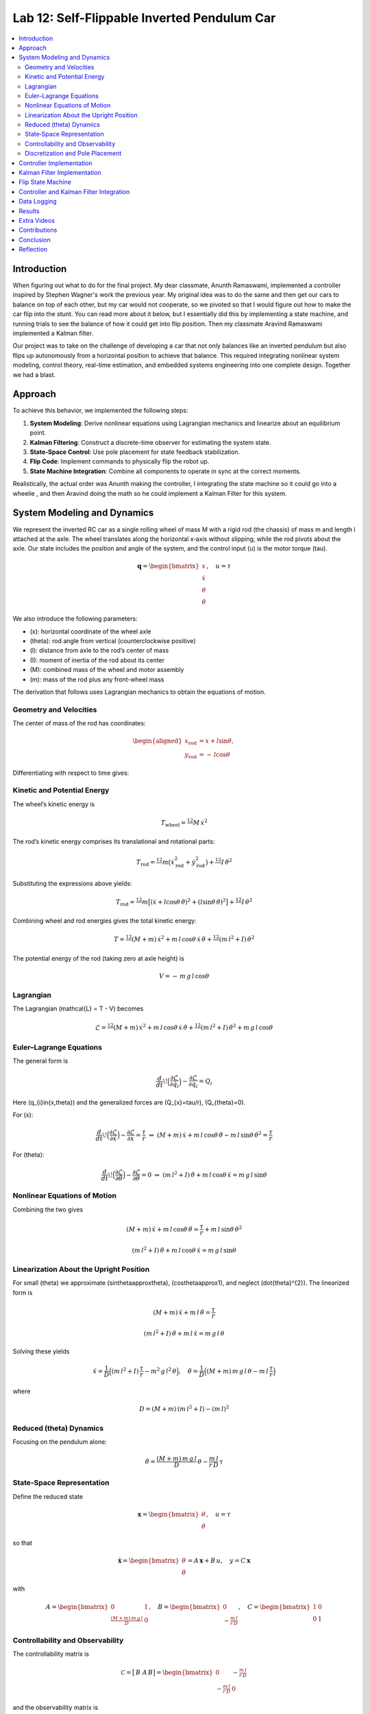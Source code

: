 
Lab 12: Self-Flippable Inverted Pendulum Car
====================================

.. contents::
   :local:
   :depth: 2

Introduction
------------

When figuring out what to do for the final project. My dear classmate, Anunth Ramaswami, implemented a controller inspired by Stephen Wagner's work the previous year. My original idea was to do the same and then get our cars to balance on top of each other, but my car would not cooperate, so we pivoted so that I would figure out how to make the car flip into the stunt. You can read  more about it below, but I essentially did this by implementing a state machine, and running trials to see the balance of how it could get into flip position. Then my classmate Aravind Ramaswami implemented a Kalman filter.

Our project was to take  on the challenge of developing a car that not only balances like an inverted pendulum but also flips up autonomously from a horizontal position to achieve that balance. This required integrating nonlinear system modeling, control theory, real-time estimation, and embedded systems engineering into one complete design. Together we had a blast.

Approach
--------

To achieve this behavior, we implemented the following steps:

1. **System Modeling**: Derive nonlinear equations using Lagrangian mechanics and linearize about an equilibrium point.
2. **Kalman Filtering**: Construct a discrete-time observer for estimating the system state.
3. **State-Space Control**: Use pole placement for state feedback stabilization.
4. **Flip Code**: Implement commands to physically flip the robot up.
5. **State Machine Integration**: Combine all components to operate in sync at the correct moments.

Realistically, the actual order was Anunth making the controller, I integrating the state machine so it could go into a wheelie , and then Aravind doing the math so he could implement a Kalman Filter for this system.


System Modeling and Dynamics
------------------------------------

We represent the inverted RC car as a single rolling wheel of mass M with a rigid rod (the chassis) of mass m and length l attached at the axle. The wheel translates along the horizontal x‑axis without slipping, while the rod pivots about the axle.  Our state includes the position and angle of the system, and the control input \(u\) is the motor torque \(\tau\).

.. math::

   \mathbf{q} = \begin{bmatrix}
     x \\ \dot{x} \\ \theta \\ \dot{\theta}
   \end{bmatrix}, \quad u = \tau
We also introduce the following parameters:

* \(x\): horizontal coordinate of the wheel axle  
* \(\theta\): rod angle from vertical (counterclockwise positive)  
* \(l\): distance from axle to the rod’s center of mass  
* \(I\): moment of inertia of the rod about its center  
* \(M\): combined mass of the wheel and motor assembly  
* \(m\): mass of the rod plus any front-wheel mass  

The derivation that follows uses Lagrangian mechanics to obtain the equations of motion.

Geometry and Velocities
^^^^^^^^^^

The center of mass of the rod has coordinates:

.. math::

   \begin{aligned}
     x_{\mathrm{rod}} &= x + l \sin\theta,\\
     y_{\mathrm{rod}} &= -\,l \cos\theta
   \end{aligned}

Differentiating with respect to time gives:

.. math::
   :nowrap:

   \begin{aligned}
     \dot{x}_{\mathrm{rod}}
       &= \dot{x} + l \cos\theta\,\dot{\theta},\\
     \dot{y}_{\mathrm{rod}}
       &= l \sin\theta\,\dot{\theta}.
   \end{aligned}

Kinetic and Potential Energy
^^^^^^^^^^

The wheel’s kinetic energy is

.. math::

   T_{\mathrm{wheel}} = \tfrac12\,M\,\dot{x}^{2}

The rod’s kinetic energy comprises its translational and rotational parts:

.. math::

   T_{\mathrm{rod}}
   = \tfrac12\,m\bigl(\dot{x}_{\mathrm{rod}}^{2} + \dot{y}_{\mathrm{rod}}^{2}\bigr)
     + \tfrac12\,I\,\dot{\theta}^{2}

Substituting the expressions above yields:

.. math::

   T_{\mathrm{rod}}
   = \tfrac12\,m\bigl[(\dot{x} + l\cos\theta\,\dot{\theta})^{2}
     + (l\sin\theta\,\dot{\theta})^{2}\bigr]
     + \tfrac12\,I\,\dot{\theta}^{2}

Combining wheel and rod energies gives the total kinetic energy:

.. math::

   T = \tfrac12\,(M + m)\,\dot{x}^{2}
     + m\,l\,\cos\theta\,\dot{x}\,\dot{\theta}
     + \tfrac12\,(m\,l^{2} + I)\,\dot{\theta}^{2}

The potential energy of the rod (taking zero at axle height) is

.. math::

   V = -\,m\,g\,l\,\cos\theta

Lagrangian
^^^^^^^^^^

The Lagrangian \(\mathcal{L} = T - V\) becomes

.. math::

   \mathcal{L}
   = \tfrac12\,(M + m)\,\dot{x}^{2}
     + m\,l\,\cos\theta\,\dot{x}\,\dot{\theta}
     + \tfrac12\,(m\,l^{2} + I)\,\dot{\theta}^{2}
     + m\,g\,l\,\cos\theta

Euler–Lagrange Equations
^^^^^^^^^^

The general form is

.. math::

   \frac{d}{dt}\!\Bigl(\frac{\partial\mathcal{L}}{\partial\dot{q}_{i}}\Bigr)
   - \frac{\partial\mathcal{L}}{\partial q_{i}}
   = Q_{i}

Here \(q_{i}\in\{x,\theta\}\) and the generalized forces are \(Q_{x}=\tau/r\), \(Q_{\theta}=0\).

For \(x\):

.. math::

   \frac{d}{dt}\!\Bigl(\frac{\partial\mathcal{L}}{\partial\dot{x}}\Bigr)
   - \frac{\partial\mathcal{L}}{\partial x}
   = \frac{\tau}{r}
   \;\Rightarrow\;
   (M + m)\,\ddot{x}
   + m\,l\,\cos\theta\,\ddot{\theta}
   - m\,l\,\sin\theta\,\dot{\theta}^{2}
   = \frac{\tau}{r}

For \(\theta\):

.. math::

   \frac{d}{dt}\!\Bigl(\frac{\partial\mathcal{L}}{\partial\dot{\theta}}\Bigr)
   - \frac{\partial\mathcal{L}}{\partial \theta}
   = 0
   \;\Rightarrow\;
   (m\,l^{2} + I)\,\ddot{\theta}
   + m\,l\,\cos\theta\,\ddot{x}
   = m\,g\,l\,\sin\theta

Nonlinear Equations of Motion
^^^^^^^^^^
Combining the two gives

.. math::

   (M + m)\,\ddot{x} + m\,l\,\cos\theta\,\ddot{\theta}
   = \frac{\tau}{r} + m\,l\,\sin\theta\,\dot{\theta}^{2}

.. math::

   (m\,l^{2} + I)\,\ddot{\theta} + m\,l\,\cos\theta\,\ddot{x}
   = m\,g\,l\,\sin\theta

Linearization About the Upright Position
^^^^^^^^^^

For small \(\theta\) we approximate \(\sin\theta\approx\theta\), \(\cos\theta\approx1\), and neglect \(\dot{\theta}^{2}\).  The linearized form is

.. math::

   (M + m)\,\ddot{x} + m\,l\,\ddot{\theta} = \frac{\tau}{r}

.. math::

   (m\,l^{2} + I)\,\ddot{\theta} + m\,l\,\ddot{x} = m\,g\,l\,\theta

Solving these yields

.. math::

   \ddot{x}
   = \frac{1}{D}\Bigl((m\,l^{2} + I)\,\frac{\tau}{r}
     - m^{2}\,g\,l^{2}\,\theta\Bigr),
   \quad
   \ddot{\theta}
   = \frac{1}{D}\Bigl((M + m)\,m\,g\,l\,\theta
     - m\,l\,\frac{\tau}{r}\Bigr)

where

.. math::

   D = (M + m)\,(m\,l^{2} + I) - (m\,l)^{2}

Reduced \(\theta\) Dynamics
^^^^^^^^^^

Focusing on the pendulum alone:

.. math::

   \ddot{\theta}
   = \frac{(M + m)\,m\,g\,l}{D}\,\theta
     - \frac{m\,l}{r\,D}\,\tau

State‑Space Representation
^^^^^^^^^^

Define the reduced state

.. math::

   \mathbf{x}
   = \begin{bmatrix}\theta \\ \dot{\theta}\end{bmatrix},
   \quad
   u = \tau

so that

.. math::

   \dot{\mathbf{x}}
   = \begin{bmatrix}\dot{\theta} \\ \ddot{\theta}\end{bmatrix}
   = A\,\mathbf{x} + B\,u,
   \quad
   y = C\,\mathbf{x}

with

.. math::

   A = \begin{bmatrix}0 & 1 \\ \tfrac{(M + m)\,m\,g\,l}{D} & 0\end{bmatrix},
   \quad
   B = \begin{bmatrix}0 \\ -\tfrac{m\,l}{r\,D}\end{bmatrix},
   \quad
   C = \begin{bmatrix}1 & 0 \\ 0 & 1\end{bmatrix}

Controllability and Observability
^^^^^^^^^^

The controllability matrix is

.. math::

   \mathcal{C}
   = \bigl[\,B\;\;A\,B\bigr]
   = \begin{bmatrix}
       0 & -\tfrac{m\,l}{r\,D} \\
      -\tfrac{m\,l}{r\,D} & 0
     \end{bmatrix}

and the observability matrix is

.. math::

   \mathcal{O}
   = \begin{bmatrix}C \\ C\,A\end{bmatrix}
   = \begin{bmatrix}
       0 & 1 \\
       1 & 0 \\
       0 & 0 \\
       0 & 0
     \end{bmatrix}

Both have full rank (\(2\)), so the reduced system is controllable and observable.  We can therefore apply a Kalman filter to estimate \(\hat{\mathbf{x}}\) and a state‑feedback law

.. math::
   :nowrap:

   u = -K\,\hat{\mathbf{x}}

Discretization and Pole Placement
^^^^^^^^^^

Introduce

.. math::

   \alpha_{1} = \frac{(M + m)\,m\,g\,l}{D},
   \quad
   \alpha_{2} = \frac{m\,l}{r\,D}

so that

.. math::

   A = \begin{bmatrix}0 & 1 \\ \alpha_{1} & 0\end{bmatrix},
   \quad
   B = \begin{bmatrix}0 \\ -\alpha_{2}\end{bmatrix}

For a sampling period \(\Delta t\) and desired pole locations, MATLAB’s place() yields

.. math::

   K = \begin{bmatrix}2.29 & 0.34\end{bmatrix}

These gains assume \(\theta\) is in radians; multiply by \(\pi/180\) if your controller uses degrees.

Controller Implementation
-----------------

We used MATLAB's `place()` with poles at 0.87 and 0.75. This gave:

.. math::

   K = [0.04, 0.002]

The system was discretized using Euler method with dt = 0.017 because that was the average value we got between time stamps. Controller was implemented as:

.. code-block:: cpp

   float u = k_theta * theta + k_omega * omega;


Here is the code for the controller function:

 Controller Function

.. code-block:: cpp

   void controller(float reading, float desire, float om) {
     float kp = 0.04;
     float kd = 0.002;
     float e = reading - desire;
     float d_term = kd * om;
     float u = kp * e + d_term;

     int dir_r = -1, dir_l = -1;
     if (u < 0) {
       dir_r = 1;
       dir_l = 1;
     }

     float u_abs = abs(u);
     if (abs(e) > 70) {
       stop_motors();
       return;
     }

     command_motors(u_abs, u_abs, dir_r, dir_l, 30);
   }

The controller is very robust. Here is a video demonstration. 

.. youtube:: QNDRmvV0Qqg

Kalman Filter Implementation
-------------

We adapted the Kalman Filter from Lab 7 with updated A, B, C matrices. Process noise :math:`Q` was larger than measurement noise :math:`R` because we trusted the IMU more than the model.

The Kalman Filter allowed us to fuse two streams of sensor data: Angle from DMP(quaternion converted) and  Angular velocity from gyroscope. The angular velocity from gyroscope was fast but noisy and subject to bias and the angle from DMP was relatively smooth, but low-rate and could drift under dynamic conditions. The Kalman Filter was able to compensate for sensor limitations and provide reliable estimates of both angle and angular velocity, which fed into the controller.

.. code-block:: cpp

   void kalman_filter(float y1_rad, float y2_rad, float u_rad) {
     float y1 = y1_rad * 3.14159 / 180;
     float y2 = y2_rad * 3.14159 / 180;
     float u = u_rad;

     BLA::Matrix<2, 2> Ad = { ... };
     BLA::Matrix<2, 1> Bd = { ... };
     BLA::Matrix<2, 1> mu_p = Ad * mu + Bd * u;
     mu_p(1, 0) = -mu_p(1, 0);
     BLA::Matrix<2, 2> sigma_p = Ad * sigma * ~Ad + sigma_u;

     if (new_measurement == 1) {
       BLA::Matrix<2, 2> sigma_m = C * sigma_p * ~C + sigma_z;
       Invert(sigma_m);
       BLA::Matrix<2, 2> kkf_gain = sigma_p * (~C * sigma_m);
       mu = mu_p + kkf_gain * (BLA::Matrix<2, 1>{ y1, y2 } - C * mu_p);
       sigma = (I - kkf_gain * C) * sigma_p;
       new_measurement = 0;
     } else {
       mu = mu_p;
       sigma = sigma_p;
     }

     mu(0, 0) *= 180 / 3.14159;
     mu(1, 0) *= 180 / 3.14159;
   }


Flip State Machine
------------------

We observed that the controller only activates well past :math:`30^\circ`. Therefore, an open-loop sequence was implemented:

1. **FORWARD** — 272 ms
2. **BREAK** — 100 ms
3. **REVERSE** — 270 ms
4. **STOP** — wait for controller handoff

If the angle exceeds 30°, the controller and filter activate.

Before we even added the check for 30 degrees, I wrote a function `DELAY_STOP`. It is not named the best, but it was called that because that because the first function I implemented made the car go for a certain length of delay, and then it would abruptly stop. This did not make the car flip; it just made it go forward and stop(go figure). So I implemented it going forward and then suddenly reversing. This made it drift beautifully. Sometimes it went 360 degrees and continued. 

This is a blooper of it going a little more than 360 degrees, but I wanted to post it anyways because I thought it was cool

.. youtube:: dXLb_GY04mo

Afterwards, we decided to try breaking the motors by supplying a pwm of 255 to each pin in between going forwards and backwards so it would coast before going in reverse. It successfully flipped. Here is a video.

.. youtube:: OkugFH8zUUg

**This is NOT what I wanted**

If it flips, and lands back in its position, the controller would think that it is far from the target angle and then supply a large PWM signal. We had to write code that made it untrigger the controller if it detected that the  car was flat after the flip. 

The code we added was this:

..code-block:: cpp

     if(abs(e)>70){
       stop_motors();
       return;
     }

Anyways now I needed to fine tune the values of how long it would be going forward and how long it would be going backwards. If I gave it too much acceleration for too long, it would flip over, and if I didn't give it enough time to go forward or reverse, the car wouldn't go up. 

**My goal was to make the car go up**. 

I eventually found that 272 ms for forward and 270 ms for backwards was perfect. Here is the code of the original sequence.

.. code-block:: cpp


    case DELAY_STOP:
    {

        success = robot_cmd.get_next_value(delay_val);
         if (!success)
           return;

       success = robot_cmd.get_next_value(stop_val);
         if (!success)
           return;
       command_motors(1,1, 1,1, 90);

       delay(delay_val);

       break_motors();

       delay(100);

       command_motors(1,1, -1,-1, 90);
      
       delay(stop_val);
       break_motors();
       delay(100);
       stop_motors();


      break;

    }

But now we wanted to implement this into Anunth's code because his file had the controller implemented as function with flags in the main loop. 
Because of this, I rewrote the code and turned `DELAY_STOP` into a flag and constant setter function as you can see below.

.. code-block:: cpp

    case DELAY_STOP:
    {
      success = robot_cmd.get_next_value(delay_val);
        if (!success)
          return;

      success = robot_cmd.get_next_value(stop_val);
        if (!success)
          return;
      flip_active = true;
      flip0 = true;
      flip1 = false;
      flip2 = false;
      flip3 = false;
      flip_start_time = millis();


      break;

    }

These flags are used in the state machine below.

.. code-block:: cpp

   if (abs(DCM_yaw[w - 1]) < 60) {
     start_O_controller = true;
     start_IMU = true;
     flip_active = false;
     mu(0, 0) = DCM_yaw[w - 1];
     mu(1, 0) = -omega[w - 1];
   }

   if (flip_active){
        IMU_DMP_Yaw(); 
        if(abs(DCM_yaw[w-1])<60){
          start_O_controller = true;
          start_IMU = true;
          flip_active = false;
          mu(0,0) = DCM_yaw[w-1];
          mu(1,0) = -omega[w-1];
          //Serial.println("Controller Activated");
        }
        if (flip0){
          command_motors(1, 1, 1, 1, 90); 
          u_O[w-1] = 1;
          //Serial.println("state0");
          if (millis() - flip_start_time >= delay_val) {
            flip0 = false;
            flip1 = true;
            flip_start_time = millis();
            //Serial.println("transition");
          }
        }

        if (flip1){
          //Serial.println("state1");
          break_motors();
          u_O[w-1] = 0;
          if (millis() - flip_start_time >= 100) {
            flip1 = false;
            flip2 = true;
            flip_start_time = millis();
            //Serial.println("transition");
          }

        }

        if (flip2){
          //Serial.println("state2");
          command_motors(1, 1, -1, -1, 90);
          u_O[w-1] = -1;
          if (millis() - flip_start_time >= stop_val) {
            flip2 = false;
            flip3 = true;
            //Serial.println("transition");
          }
        }

        if (flip3){
          stop_motors();
          //Serial.println("state 3");
          flip3 = false;
        }

      }


Here is a diagram to make it easier to illustrate.


.. figure:: fast_robots_final_plots/statemachine.jpg
   :align: center
   :figwidth: 70%



Controller and Kalman Filter Integration
----------------------------------------

Once the car has flipped up past a certain angle (approximately 30°), the system engages closed-loop control. This control process uses the Kalman filter to estimate the state (angle and angular velocity) and P controller to stabilize the system. You can see that the functions implemented above are called when the flags are set.

.. code-block:: cpp

   if (start_IMU && start_O_controller) {
     if (IMU_DMP_Yaw() == 0) {
       new_measurement = 1;
       kalman_filter(DCM_yaw[w - 1], -omega[w - 1], u_O[w - 1]);
       controller(mu(0, 0), 0, -mu(1, 0));
       KF_vals[w - 1] = mu(0, 0);
     }
   }

Data Logging
-------------
As you can see in the State Machine, we appended the pwm signal values to an array and that we did the same in the controller as well with imu data.
We also appended values in from the imu and sent it back.


Results 
-------

**Example 1**

.. youtube:: FdCVPBQw5X0

.. figure:: fast_robots_final_plots/orientation_t2.png
   :align: center
   :figwidth: 70%



.. figure:: fast_robots_final_plots/u_sig_t2.png
   :align: center
   :figwidth: 70%



**Example 2**

.. youtube:: WKfhfwsL8mU

.. figure:: fast_robots_final_plots/orientation_t3.png
   :align: center
   :figwidth: 70%



.. figure:: fast_robots_final_plots/u_sig_t3.png
   :align: center
   :figwidth: 70%





Extra Videos 
-------------

More videos to show of it working. Note that in the first video, the `STOP_CONTROLLER` function that stops the controller was called, so the car falls over.

.. youtube:: 5S5q_3baU6M
.. youtube:: QAAuYinvvWo
.. youtube:: szbKXjP3W68

Contributions
-------------

Anunth implemented the controller, Aravind implement the Kalman filter, and I implemented the flip/state machine. We all tested together and worked on integrating the code and getting the logging system in place.

Conclusion
----------

This lab was a great way to bring together many concepts from the semester, modeling, control, estimation, and real-time programming into one creative robotics stunt. We're proud to have achieved a self-flipping, self-balancing inverted pendulum car!

This project offered a chance to blend theory and practice. We derived the equations of motion from first principles, implemented estimation and control in real-time on embedded hardware, and we tuned, tested, and debugged in a physical environment subject to noise, delays, and imperfect actuation. This is project represented a compelling demonstration of applying classroom concepts, and it was cool to finish off the semester with this. Balancing an inverted pendulum is a classic control problem because it involves stabilizing an unstable equilibrium point. In our case, the pendulum (the car’s chassis) starts flat on the ground and needs to flip up into a vertical pose before any feedback controller can even operate. While a PID controller sufficed for balancing a pendulum with access to accurate state measurements, we decided to implement  state estimation via a Kalman Filter due to noisy sensor readings and the lack of reliable angular velocity from just the DMP to make our design even better.


Reflection
-----------

This was a cool project. It was a cool class. I will miss Cornell a lot. 

Shout out the Professor for being awesome and the TAs who were just as magnificent. To any future students of 4160, good luck - hope you enjoy the class as much as I did :)!!!!!!

